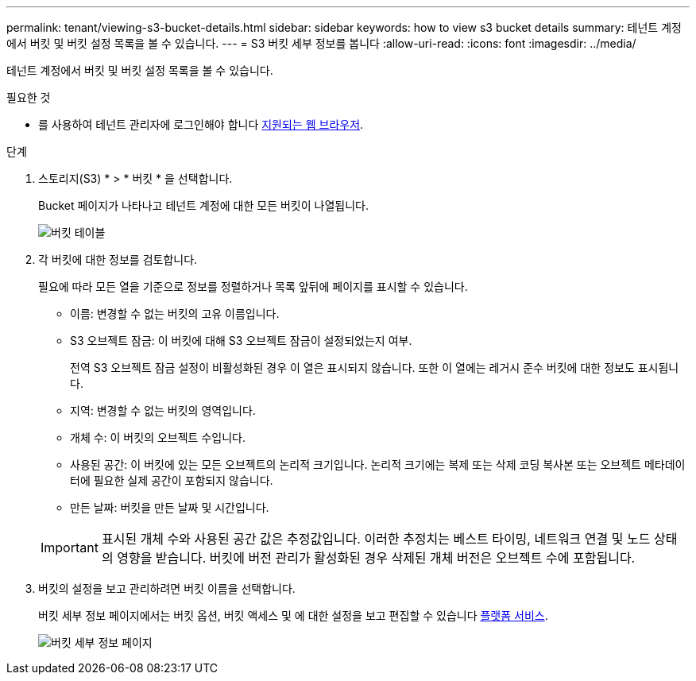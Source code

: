 ---
permalink: tenant/viewing-s3-bucket-details.html 
sidebar: sidebar 
keywords: how to view s3 bucket details 
summary: 테넌트 계정에서 버킷 및 버킷 설정 목록을 볼 수 있습니다. 
---
= S3 버킷 세부 정보를 봅니다
:allow-uri-read: 
:icons: font
:imagesdir: ../media/


[role="lead"]
테넌트 계정에서 버킷 및 버킷 설정 목록을 볼 수 있습니다.

.필요한 것
* 를 사용하여 테넌트 관리자에 로그인해야 합니다 xref:../admin/web-browser-requirements.adoc[지원되는 웹 브라우저].


.단계
. 스토리지(S3) * > * 버킷 * 을 선택합니다.
+
Bucket 페이지가 나타나고 테넌트 계정에 대한 모든 버킷이 나열됩니다.

+
image::../media/buckets_table.png[버킷 테이블]

. 각 버킷에 대한 정보를 검토합니다.
+
필요에 따라 모든 열을 기준으로 정보를 정렬하거나 목록 앞뒤에 페이지를 표시할 수 있습니다.

+
** 이름: 변경할 수 없는 버킷의 고유 이름입니다.
** S3 오브젝트 잠금: 이 버킷에 대해 S3 오브젝트 잠금이 설정되었는지 여부.
+
전역 S3 오브젝트 잠금 설정이 비활성화된 경우 이 열은 표시되지 않습니다. 또한 이 열에는 레거시 준수 버킷에 대한 정보도 표시됩니다.

** 지역: 변경할 수 없는 버킷의 영역입니다.
** 개체 수: 이 버킷의 오브젝트 수입니다.
** 사용된 공간: 이 버킷에 있는 모든 오브젝트의 논리적 크기입니다. 논리적 크기에는 복제 또는 삭제 코딩 복사본 또는 오브젝트 메타데이터에 필요한 실제 공간이 포함되지 않습니다.
** 만든 날짜: 버킷을 만든 날짜 및 시간입니다.


+

IMPORTANT: 표시된 개체 수와 사용된 공간 값은 추정값입니다. 이러한 추정치는 베스트 타이밍, 네트워크 연결 및 노드 상태의 영향을 받습니다. 버킷에 버전 관리가 활성화된 경우 삭제된 개체 버전은 오브젝트 수에 포함됩니다.

. 버킷의 설정을 보고 관리하려면 버킷 이름을 선택합니다.
+
버킷 세부 정보 페이지에서는 버킷 옵션, 버킷 액세스 및 에 대한 설정을 보고 편집할 수 있습니다 xref:what-platform-services-are.adoc[플랫폼 서비스].

+
image::../media/bucket_details_page.png[버킷 세부 정보 페이지]


